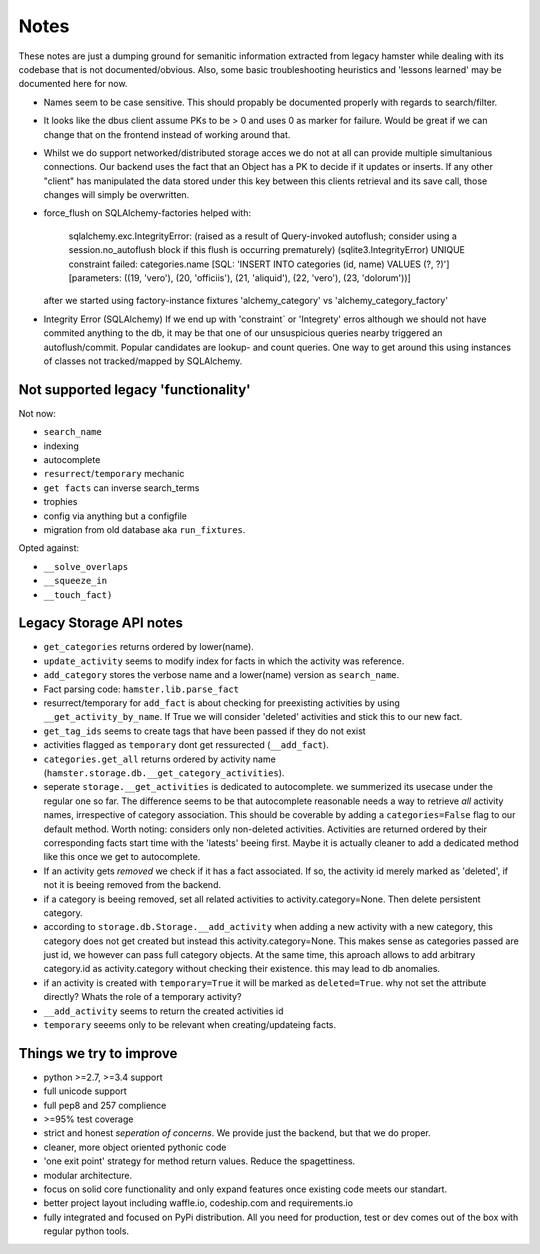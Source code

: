 ====
Notes
====

These notes are just a dumping ground for semanitic information extracted from legacy hamster
while dealing with its codebase that is not documented/obvious. Also, some basic
troubleshooting heuristics and 'lessons learned' may be documented here for now.

* Names seem to be case sensitive. This should propably be documented properly with
  regards to search/filter.

* It looks like the dbus client assume PKs to be > 0 and uses 0 as marker for failure.
  Would be great if we can change that on the frontend instead of working around that.

* Whilst we do support networked/distributed storage acces we do not at all can
  provide multiple simultanious connections. Our backend uses the fact that an
  Object has a PK to decide if it updates or inserts. If any other "client" has
  manipulated the data stored under this key between this clients retrieval and
  its save call, those changes will simply be overwritten.


* force_flush on SQLAlchemy-factories helped with:


        sqlalchemy.exc.IntegrityError: (raised as a result of Query-invoked autoflush;
        consider using a session.no_autoflush block if this flush is occurring prematurely)
        (sqlite3.IntegrityError) UNIQUE constraint failed: categories.name
        [SQL: 'INSERT INTO categories (id, name) VALUES (?, ?)'] [parameters: ((19, 'vero'),
        (20, 'officiis'), (21, 'aliquid'), (22, 'vero'), (23, 'dolorum'))]

  after we started using factory-instance fixtures 'alchemy_category' vs 'alchemy_category_factory'


* Integrity Error (SQLAlchemy)
  If we end up with 'constraint` or 'Integrety' erros although we should not have commited
  anything to the db, it may be that one of our unsuspicious queries nearby triggered an
  autoflush/commit.
  Popular candidates are lookup- and count queries.
  One way to get around this using instances of classes not tracked/mapped by SQLAlchemy.

Not supported legacy 'functionality'
-----------------------------------
Not now:

* ``search_name``
* indexing
* autocomplete
* ``resurrect``/``temporary`` mechanic
* ``get facts`` can inverse search_terms
* trophies
* config via anything but a configfile
* migration from old database aka ``run_fixtures``.

Opted against:

* ``__solve_overlaps``
* ``__squeeze_in``
* ``__touch_fact)``


Legacy Storage API notes
------------------------
* ``get_categories`` returns ordered by lower(name).
* ``update_activity`` seems to modify index for facts in which the activity was reference.
* ``add_category`` stores the verbose name and a lower(name) version as ``search_name``.
* Fact parsing code: ``hamster.lib.parse_fact``
* resurrect/temporary for ``add_fact`` is about checking for preexisting activities
  by using ``__get_activity_by_name``. If True we will consider 'deleted' activities
  and stick this to our new fact.
* ``get_tag_ids`` seems to create tags that have been passed if they do not exist
* activities flagged as ``temporary`` dont get ressurected (``__add_fact``).
* ``categories.get_all`` returns ordered by activity name
  (``hamster.storage.db.__get_category_activities``).
* seperate ``storage.__get_activities`` is dedicated to autocomplete. we summerized its usecase
  under the regular one so far.
  The difference seems to be that autocomplete reasonable needs a way to retrieve *all*
  activity names, irrespective of category association. This should be coverable by
  adding a ``categories=False`` flag to our default method. Worth noting: considers only
  non-deleted activities. Activities are returned ordered by their corresponding facts start time
  with the 'latests' beeing first. Maybe it is actually cleaner to add a dedicated
  method like this once we get to autocomplete.
* If an activity gets *removed* we check if it has a fact associated. If so, the activity
  id merely marked as 'deleted', if not it is beeing removed from the backend.
* if a category is beeing removed, set all related activities to activity.category=None. Then
  delete persistent category.
* according to ``storage.db.Storage.__add_activity`` when adding a new activity with a
  new category, this category does not get created but instead this activity.category=None.
  This makes sense as categories passed are just id, we however can pass full category objects.
  At the same time, this aproach allows to add arbitrary category.id as activity.category
  without checking their existence. this may lead to db anomalies.
* if an activity is created with ``temporary=True`` it will be marked as ``deleted=True``.
  why not set the attribute directly? Whats the role of a temporary activity?
* ``__add_activity`` seems to return the created activities id
* ``temporary`` seeems only to be relevant when creating/updateing facts.

Things we try to improve
------------------------

* python >=2.7, >=3.4 support
* full unicode support
* full pep8 and 257 complience
* >=95% test coverage
* strict and honest *seperation of concerns*. We provide just the backend, but that we do proper.
* cleaner, more object oriented pythonic code
* 'one exit point' strategy for method return values. Reduce the spagettiness.
* modular architecture.
* focus on solid core functionality and only expand features once existing code
  meets our standart.
* better project layout including waffle.io, codeship.com and requirements.io
* fully integrated and focused on PyPi distribution. All you need for production,
  test or dev comes out of the box with regular python tools.

